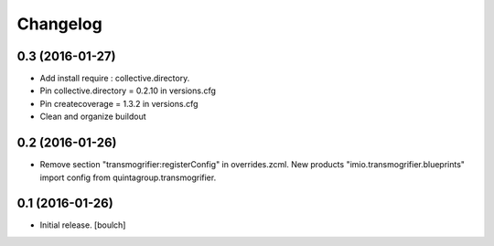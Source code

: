 Changelog
=========


0.3 (2016-01-27)
----------------

- Add install require : collective.directory.
- Pin collective.directory = 0.2.10 in versions.cfg
- Pin createcoverage = 1.3.2 in versions.cfg
- Clean and organize buildout



0.2 (2016-01-26)
----------------

- Remove section "transmogrifier:registerConfig" in overrides.zcml.
  New products "imio.transmogrifier.blueprints" import config from quintagroup.transmogrifier.



0.1 (2016-01-26)
----------------

- Initial release.
  [boulch]

